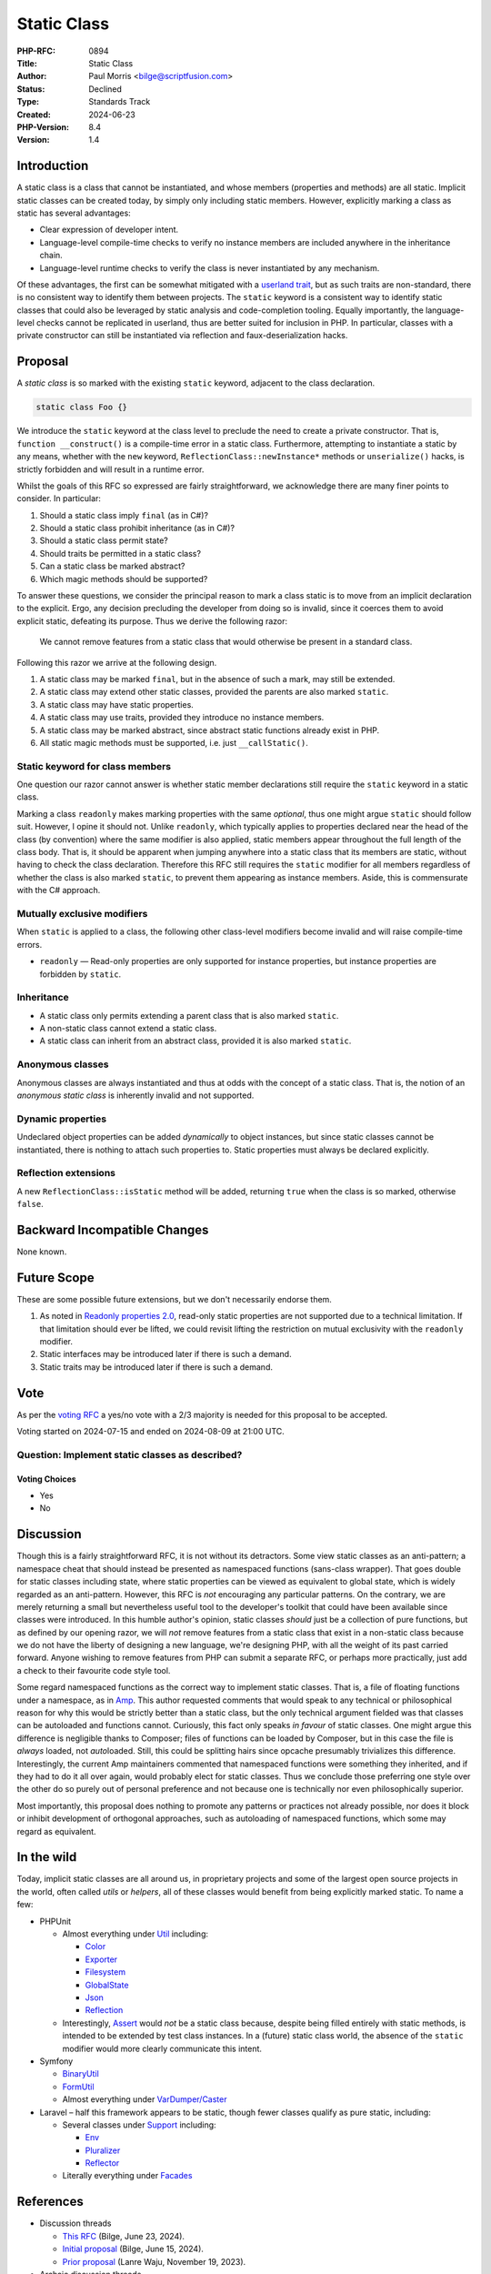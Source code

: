 Static Class
============

:PHP-RFC: 0894
:Title: Static Class
:Author: Paul Morris <bilge@scriptfusion.com>
:Status: Declined
:Type: Standards Track
:Created: 2024-06-23
:PHP-Version: 8.4
:Version: 1.4

Introduction
------------

A static class is a class that cannot be instantiated, and whose members
(properties and methods) are all static. Implicit static classes can be
created today, by simply only including static members. However,
explicitly marking a class as static has several advantages:

-  Clear expression of developer intent.
-  Language-level compile-time checks to verify no instance members are
   included anywhere in the inheritance chain.
-  Language-level runtime checks to verify the class is never
   instantiated by any mechanism.

Of these advantages, the first can be somewhat mitigated with a
`userland
trait <https://github.com/ScriptFUSION/StaticClass/blob/master/src/StaticClass.php>`__,
but as such traits are non-standard, there is no consistent way to
identify them between projects. The ``static`` keyword is a consistent
way to identify static classes that could also be leveraged by static
analysis and code-completion tooling. Equally importantly, the
language-level checks cannot be replicated in userland, thus are better
suited for inclusion in PHP. In particular, classes with a private
constructor can still be instantiated via reflection and
faux-deserialization hacks.

Proposal
--------

A *static class* is so marked with the existing ``static`` keyword,
adjacent to the class declaration.

.. code:: php

   static class Foo {}

We introduce the ``static`` keyword at the class level to preclude the
need to create a private constructor. That is,
``function __construct()`` is a compile-time error in a static class.
Furthermore, attempting to instantiate a static by any means, whether
with the ``new`` keyword, ``ReflectionClass::newInstance*`` methods or
``unserialize()`` hacks, is strictly forbidden and will result in a
runtime error.

Whilst the goals of this RFC so expressed are fairly straightforward, we
acknowledge there are many finer points to consider. In particular:

#. Should a static class imply ``final`` (as in C#)?
#. Should a static class prohibit inheritance (as in C#)?
#. Should a static class permit state?
#. Should traits be permitted in a static class?
#. Can a static class be marked abstract?
#. Which magic methods should be supported?

To answer these questions, we consider the principal reason to mark a
class static is to move from an implicit declaration to the explicit.
Ergo, any decision precluding the developer from doing so is invalid,
since it coerces them to avoid explicit static, defeating its purpose.
Thus we derive the following razor:

   We cannot remove features from a static class that would otherwise be
   present in a standard class.

Following this razor we arrive at the following design.

#. A static class may be marked ``final``, but in the absence of such a
   mark, may still be extended.
#. A static class may extend other static classes, provided the parents
   are also marked ``static``.
#. A static class may have static properties.
#. A static class may use traits, provided they introduce no instance
   members.
#. A static class may be marked abstract, since abstract static
   functions already exist in PHP.
#. All static magic methods must be supported, i.e. just
   ``__callStatic()``.

Static keyword for class members
~~~~~~~~~~~~~~~~~~~~~~~~~~~~~~~~

One question our razor cannot answer is whether static member
declarations still require the ``static`` keyword in a static class.

Marking a class ``readonly`` makes marking properties with the same
*optional*, thus one might argue ``static`` should follow suit. However,
I opine it should not. Unlike ``readonly``, which typically applies to
properties declared near the head of the class (by convention) where the
same modifier is also applied, static members appear throughout the full
length of the class body. That is, it should be apparent when jumping
anywhere into a static class that its members are static, without having
to check the class declaration. Therefore this RFC still requires the
``static`` modifier for all members regardless of whether the class is
also marked ``static``, to prevent them appearing as instance members.
Aside, this is commensurate with the C# approach.

Mutually exclusive modifiers
~~~~~~~~~~~~~~~~~~~~~~~~~~~~

When ``static`` is applied to a class, the following other class-level
modifiers become invalid and will raise compile-time errors.

-  ``readonly`` — Read-only properties are only supported for instance
   properties, but instance properties are forbidden by ``static``.

Inheritance
~~~~~~~~~~~

-  A static class only permits extending a parent class that is also
   marked ``static``.
-  A non-static class cannot extend a static class.
-  A static class can inherit from an abstract class, provided it is
   also marked ``static``.

Anonymous classes
~~~~~~~~~~~~~~~~~

Anonymous classes are always instantiated and thus at odds with the
concept of a static class. That is, the notion of an *anonymous static
class* is inherently invalid and not supported.

Dynamic properties
~~~~~~~~~~~~~~~~~~

Undeclared object properties can be added *dynamically* to object
instances, but since static classes cannot be instantiated, there is
nothing to attach such properties to. Static properties must always be
declared explicitly.

Reflection extensions
~~~~~~~~~~~~~~~~~~~~~

A new ``ReflectionClass::isStatic`` method will be added, returning
``true`` when the class is so marked, otherwise ``false``.

Backward Incompatible Changes
-----------------------------

None known.

Future Scope
------------

These are some possible future extensions, but we don't necessarily
endorse them.

#. As noted in `Readonly properties
   2.0 <readonly_properties_v2#restrictions>`__, read-only static
   properties are not supported due to a technical limitation. If that
   limitation should ever be lifted, we could revisit lifting the
   restriction on mutual exclusivity with the ``readonly`` modifier.
#. Static interfaces may be introduced later if there is such a demand.
#. Static traits may be introduced later if there is such a demand.

Vote
----

As per the `voting RFC <RFC/voting#required_majority>`__ a yes/no vote
with a 2/3 majority is needed for this proposal to be accepted.

Voting started on 2024-07-15 and ended on 2024-08-09 at 21:00 UTC.

Question: Implement static classes as described?
~~~~~~~~~~~~~~~~~~~~~~~~~~~~~~~~~~~~~~~~~~~~~~~~

Voting Choices
^^^^^^^^^^^^^^

-  Yes
-  No

Discussion
----------

Though this is a fairly straightforward RFC, it is not without its
detractors. Some view static classes as an anti-pattern; a namespace
cheat that should instead be presented as namespaced functions
(sans-class wrapper). That goes double for static classes including
state, where static properties can be viewed as equivalent to global
state, which is widely regarded as an anti-pattern. However, this RFC is
*not* encouraging any particular patterns. On the contrary, we are
merely returning a small but nevertheless useful tool to the developer's
toolkit that could have been available since classes were introduced. In
this humble author's opinion, static classes *should* just be a
collection of pure functions, but as defined by our opening razor, we
will *not* remove features from a static class that exist in a
non-static class because we do not have the liberty of designing a new
language, we're designing PHP, with all the weight of its past carried
forward. Anyone wishing to remove features from PHP can submit a
separate RFC, or perhaps more practically, just add a check to their
favourite code style tool.

Some regard namespaced functions as the correct way to implement static
classes. That is, a file of floating functions under a namespace, as in
`Amp <https://github.com/amphp/amp/blob/138801fb68cfc9c329da8a7b39d01ce7291ee4b0/src/functions.php>`__.
This author requested comments that would speak to any technical or
philosophical reason for why this would be strictly better than a static
class, but the only technical argument fielded was that classes can be
autoloaded and functions cannot. Curiously, this fact only speaks *in
favour* of static classes. One might argue this difference is negligible
thanks to Composer; files of functions can be loaded by Composer, but in
this case the file is *always* loaded, not *auto*\ loaded. Still, this
could be splitting hairs since opcache presumably trivializes this
difference. Interestingly, the current Amp maintainers commented that
namespaced functions were something they inherited, and if they had to
do it all over again, would probably elect for static classes. Thus we
conclude those preferring one style over the other do so purely out of
personal preference and not because one is technically nor even
philosophically superior.

Most importantly, this proposal does nothing to promote any patterns or
practices not already possible, nor does it block or inhibit development
of orthogonal approaches, such as autoloading of namespaced functions,
which some may regard as equivalent.

In the wild
-----------

Today, implicit static classes are all around us, in proprietary
projects and some of the largest open source projects in the world,
often called *utils* or *helpers*, all of these classes would benefit
from being explicitly marked static. To name a few:

-  PHPUnit

   -  Almost everything under
      `Util <https://github.com/sebastianbergmann/phpunit/tree/10.5/src/Util>`__
      including:

      -  `Color <https://github.com/sebastianbergmann/phpunit/blob/10.5/src/Util/Color.php>`__
      -  `Exporter <https://github.com/sebastianbergmann/phpunit/blob/10.5/src/Util/Exporter.php>`__
      -  `Filesystem <https://github.com/sebastianbergmann/phpunit/blob/10.5/src/Util/Filesystem.php>`__
      -  `GlobalState <https://github.com/sebastianbergmann/phpunit/blob/10.5/src/Util/GlobalState.php>`__
      -  `Json <https://github.com/sebastianbergmann/phpunit/blob/10.5/src/Util/Json.php>`__
      -  `Reflection <https://github.com/sebastianbergmann/phpunit/blob/10.5/src/Util/Reflection.php>`__

   -  Interestingly,
      `Assert <https://github.com/sebastianbergmann/phpunit/blob/10.5/src/Framework/Assert.php>`__
      would *not* be a static class because, despite being filled
      entirely with static methods, is intended to be extended by test
      class instances. In a (future) static class world, the absence of
      the ``static`` modifier would more clearly communicate this
      intent.

-  Symfony

   -  `BinaryUtil <https://github.com/symfony/symfony/blob/1a16ebc32598faada074e0af12a6a698d2964a5e/src/Symfony/Component/Uid/BinaryUtil.php#L47>`__
   -  `FormUtil <https://github.com/symfony/symfony/blob/1a16ebc32598faada074e0af12a6a698d2964a5e/src/Symfony/Component/Form/Util/FormUtil.php#L33>`__
   -  Almost everything under
      `VarDumper/Caster <https://github.com/symfony/symfony/tree/1a16ebc32598faada074e0af12a6a698d2964a5e/src/Symfony/Component/VarDumper/Caster>`__

-  Laravel – half this framework appears to be static, though fewer
   classes qualify as pure static, including:

   -  Several classes under
      `Support <https://github.com/laravel/framework/tree/f5f9383af919ef74b00eacb23b4a88fcf390743c/src/Illuminate/Support>`__
      including:

      -  `Env <https://github.com/laravel/framework/blob/f5f9383af919ef74b00eacb23b4a88fcf390743c/src/Illuminate/Support/Env.php>`__
      -  `Pluralizer <https://github.com/laravel/framework/blob/f5f9383af919ef74b00eacb23b4a88fcf390743c/src/Illuminate/Support/Pluralizer.php>`__
      -  `Reflector <https://github.com/laravel/framework/blob/f5f9383af919ef74b00eacb23b4a88fcf390743c/src/Illuminate/Support/Reflector.php>`__

   -  Literally everything under
      `Facades <https://github.com/laravel/framework/tree/11.x/src/Illuminate/Support/Facades>`__

References
----------

-  Discussion threads

   -  `This RFC <https://externals.io/message/123769>`__ (Bilge, June
      23, 2024).
   -  `Initial proposal <https://externals.io/message/123611>`__ (Bilge,
      June 15, 2024).
   -  `Prior proposal <https://externals.io/message/121717>`__ (Lanre
      Waju, November 19, 2023).

-  Archaic discussion threads

   -  `[VOTE] Abstract final / Static
      classes <https://externals.io/message/79601>`__ (Guilherme Blanco,
      December 12, 2014)
   -  `[RFC] Static classes (Was Abstract final
      classes) <https://externals.io/message/79338>`__ (Robert Stoll,
      December 1, 2014)
   -  `[RFC] Abstract final
      classes <https://externals.io/message/79211>`__ (Guilherme Blanco,
      November 27, 2014)

-  Similar RFCs

   -  `RFC: Static classes <rfc/abstract_final_class>`__ (Guilherme
      Blanco, November 26, 2014)
   -  `RFC: Static classes for PHP <rfc/static-classes>`__ (Lars
      Strojny, May 3, 2008)

-  `Static Classes and Static Class Members (C# Programming
   Guide) <https://learn.microsoft.com/en-us/dotnet/csharp/programming-guide/classes-and-structs/static-classes-and-static-class-members>`__

Rejected Features
-----------------

Forbidding static class type declarations
~~~~~~~~~~~~~~~~~~~~~~~~~~~~~~~~~~~~~~~~~

It should be regarded as an error to use a static class as a type
declaration, since they cannot be instantiated and thus the requirement
can never be fulfilled by a matching instance. However, it is not
technically possible to forbid such declarations within PHP itself
because type checking is done when an instance is passed at runtime (and
we can never have such an instance). The engine does not support type
checking at compile time for function/method signatures. Such a check
would be a good candidate for third party static analysers instead.

Special thanks
--------------

I would feel remiss not to give thanks to the following list
contributors whose high quality feedback made significant contributions
to this RFC.

-  Mike Schinkel
-  Alexandru Pătrănescu
-  Claude Pache
-  Everyone else who engaged with this proposal.

Thank you!

Additional Metadata
-------------------

:Implementation: https://github.com/php/php-src/pull/14861
:Original Authors: Paul Morris bilge@scriptfusion.com
:Original PHP Version: PHP 8.4
:Original Status: Voting
:Slug: static_class
:Wiki URL: https://wiki.php.net/rfc/static_class
